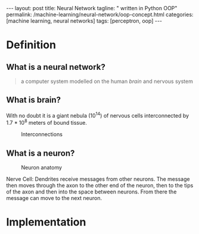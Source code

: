 #+BEGIN_EXPORT html
---
layout: post
title: Neural Network
tagline: " written in Python OOP"
permalink: /machine-learning/neural-network/oop-concept.html
categories: [machine learning, neural networks]
tags: [perceptron, oop]
---
#+END_EXPORT

#+STARTUP: showall
#+OPTIONS: tags:nil num:nil \n:nil @:t ::t |:t ^:{} _:{} *:t
#+TOC: headlines 2
#+PROPERTY:header-args :results output :exports both :eval noexport

* Definition

** What is a neural network?
   #+BEGIN_QUOTE
   a computer system modelled on the human /brain/ and nervous system
   #+END_QUOTE

** What is brain?
   With no doubt it is a giant nebula (10^{14}) of nervous cells
   interconnected by 1.7 * 10^{8} meters of bound tissue.
   #+CAPTION: Interconnections
   #+ATTR_HTML: :alt How it looks like :title A raw sketch
   [[http://0--key.github.io/assets/img/neural_networks/white_matter.jpg]]

** What is a neuron?
   #+CAPTION: Neuron anatomy
   #+ATTR_HTML: :alt How it looks like :title A raw sketch
   [[http://0--key.github.io/assets/img/neural_networks/neuron_anatomy.jpg]]

   Nerve Cell: Dendrites receive messages from other neurons. The
   message then moves through the axon to the other end of the neuron,
   then to the tips of the axon and then into the space between
   neurons. From there the message can move to the next neuron.


* Implementation
  #+INCLUDE: motto.org::perceptron

* Scratches                                                        :noexport:
  In an initial form the perceptron is a single-layer neural
  network, which has no any hidden units among input and output.

